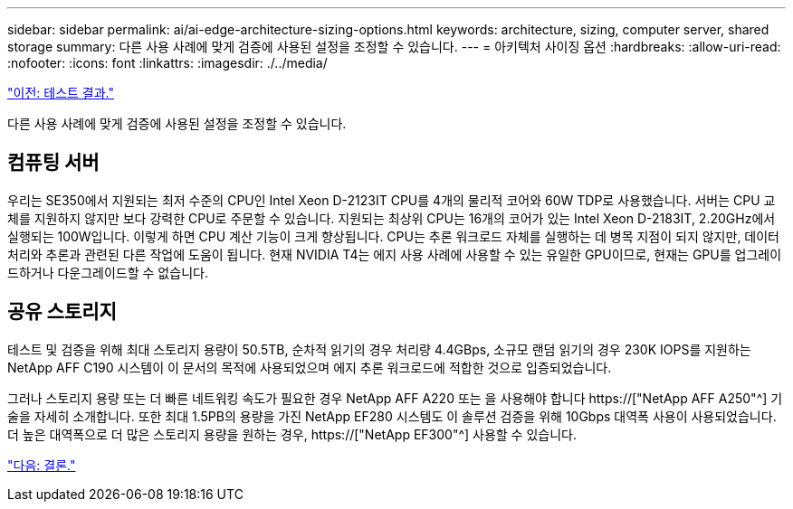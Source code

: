 ---
sidebar: sidebar 
permalink: ai/ai-edge-architecture-sizing-options.html 
keywords: architecture, sizing, computer server, shared storage 
summary: 다른 사용 사례에 맞게 검증에 사용된 설정을 조정할 수 있습니다. 
---
= 아키텍처 사이징 옵션
:hardbreaks:
:allow-uri-read: 
:nofooter: 
:icons: font
:linkattrs: 
:imagesdir: ./../media/


link:ai-edge-test-results.html["이전: 테스트 결과."]

[role="lead"]
다른 사용 사례에 맞게 검증에 사용된 설정을 조정할 수 있습니다.



== 컴퓨팅 서버

우리는 SE350에서 지원되는 최저 수준의 CPU인 Intel Xeon D-2123IT CPU를 4개의 물리적 코어와 60W TDP로 사용했습니다. 서버는 CPU 교체를 지원하지 않지만 보다 강력한 CPU로 주문할 수 있습니다. 지원되는 최상위 CPU는 16개의 코어가 있는 Intel Xeon D-2183IT, 2.20GHz에서 실행되는 100W입니다. 이렇게 하면 CPU 계산 기능이 크게 향상됩니다. CPU는 추론 워크로드 자체를 실행하는 데 병목 지점이 되지 않지만, 데이터 처리와 추론과 관련된 다른 작업에 도움이 됩니다. 현재 NVIDIA T4는 에지 사용 사례에 사용할 수 있는 유일한 GPU이므로, 현재는 GPU를 업그레이드하거나 다운그레이드할 수 없습니다.



== 공유 스토리지

테스트 및 검증을 위해 최대 스토리지 용량이 50.5TB, 순차적 읽기의 경우 처리량 4.4GBps, 소규모 랜덤 읽기의 경우 230K IOPS를 지원하는 NetApp AFF C190 시스템이 이 문서의 목적에 사용되었으며 에지 추론 워크로드에 적합한 것으로 입증되었습니다.

그러나 스토리지 용량 또는 더 빠른 네트워킹 속도가 필요한 경우 NetApp AFF A220 또는 을 사용해야 합니다 https://["NetApp AFF A250"^] 기술을 자세히 소개합니다. 또한 최대 1.5PB의 용량을 가진 NetApp EF280 시스템도 이 솔루션 검증을 위해 10Gbps 대역폭 사용이 사용되었습니다. 더 높은 대역폭으로 더 많은 스토리지 용량을 원하는 경우, https://["NetApp EF300"^] 사용할 수 있습니다.

link:ai-edge-conclusion.html["다음: 결론."]
